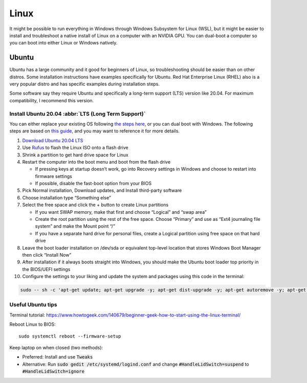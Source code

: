 =====
Linux
=====

It might be possible to run everything in Windows through Windows 
Subsystem for Linux (WSL), but it might be easier to install and 
troubleshoot a native install of Linux on a computer with an NVIDIA GPU. 
You can dual-boot a computer so you can boot into either Linux or 
Windows natively.

Ubuntu
======

Ubuntu has a large community and it good for beginners of Linux, so 
troubleshooting should be easier than on other distros. Some installation 
instructions have examples specifically for Ubuntu.  Red Hat Enterprise 
Linux (RHEL) also is a very popular distro and has specific examples 
during installation steps.

Some software say they require Ubuntu and specifically a long-term support 
(LTS) version like 20.04. For maximum compatibility, I recommend this 
version.

Install Ubuntu 20.04 :abbr:`LTS (Long Term Support)`
----------------------------------------------------

You can either replace your existing OS following `the steps here <https://ubuntu.com/tutorials/install-ubuntu-desktop#1-overview>`_, or you can dual boot with Windows. The following steps are based on `this guide <https://medium.com/linuxforeveryone/how-to-install-ubuntu-20-04-and-dual-boot-alongside-windows-10-323a85271a73>`_, and you may want to reference it for more details.

#. `Download Ubuntu 20.04 LTS <https://ubuntu.com/download#download>`_
#. Use `Rufus <https://rufus.ie/en/>`_ to flash the Linux ISO onto a flash drive 
#. Shrink a partition to get hard drive space for Linux 
#. Restart the computer into the boot menu and boot from the flash drive 

   * If pressing keys at startup doesn’t work, go into Recovery settings in Windows and choose to restart into firmware settings 
   * If possible, disable the fast-boot option from your BIOS 

#. Pick Normal installation, Download updates, and Install third-party software 
#. Choose installation type “Something else” 
#. Select the free space and click the + button to create Linux partitions 

   * If you want SWAP memory, make that first and choose “Logical” and “swap area” 
   * Create the root partition using the rest of the free space. Choose “Primary” and use as “Ext4 journaling file system” and make the Mount point “/” 
   * If you have a separate hard drive for personal files, create a Logical partition using free space on that hard drive 

#. Leave the boot loader installation on /dev/sda or equivalent top-level location that stores Windows Boot Manager then click “Install Now” 
#. After installation if it always boots straight into Windows, you should make the Ubuntu boot loader top priority in the BIOS/UEFI settings 
#. Configure the settings to your liking and update the system and packages using this code in the terminal:

.. code-block:: bash

   sudo -- sh -c 'apt-get update; apt-get upgrade -y; apt-get dist-upgrade -y; apt-get autoremove -y; apt-get autoclean -y'

Useful Ubuntu tips
------------------

Terminal tutorial: https://www.howtogeek.com/140679/beginner-geek-how-to-start-using-the-linux-terminal/ 

Reboot Linux to BIOS::
   
   sudo systemctl reboot --firmware-setup 

Keep laptop on when closed (two methods):
  
* Preferred: Install and use :code:`Tweaks`

* Alternative: Run :code:`sudo gedit /etc/systemd/logind.conf` and change :code:`#HandleLidSwitch=suspend` to :code:`#HandleLidSwitch=ignore`